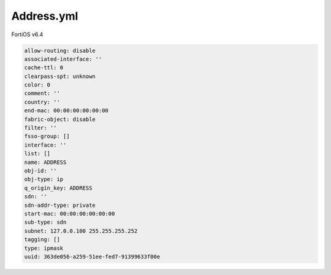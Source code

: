 Address.yml
-----------

FortiOS v6.4

.. code:: yaml

    allow-routing: disable
    associated-interface: ''
    cache-ttl: 0
    clearpass-spt: unknown
    color: 0
    comment: ''
    country: ''
    end-mac: 00:00:00:00:00:00
    fabric-object: disable
    filter: ''
    fsso-group: []
    interface: ''
    list: []
    name: ADDRESS
    obj-id: ''
    obj-type: ip
    q_origin_key: ADDRESS
    sdn: ''
    sdn-addr-type: private
    start-mac: 00:00:00:00:00:00
    sub-type: sdn
    subnet: 127.0.0.100 255.255.255.252
    tagging: []
    type: ipmask
    uuid: 363de056-a259-51ee-fed7-91399633f00e
